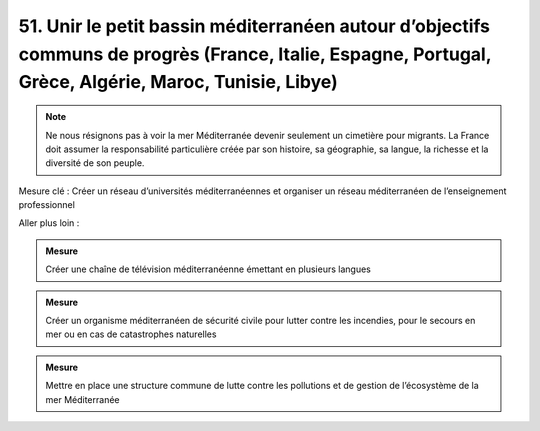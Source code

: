 51. Unir le petit bassin méditerranéen autour d’objectifs communs de progrès (France, Italie, Espagne, Portugal, Grèce, Algérie, Maroc, Tunisie, Libye)
---------------------------------------------------------------------------------------------------------------------

.. note:: Ne nous résignons pas à voir la mer Méditerranée devenir seulement un cimetière pour migrants. La France doit assumer la responsabilité particulière créée par son histoire, sa géographie, sa langue, la richesse et la diversité de son peuple.

Mesure clé : Créer un réseau d’universités méditerranéennes et organiser un réseau méditerranéen de l’enseignement professionnel

Aller plus loin :

.. admonition:: Mesure

   Créer une chaîne de télévision méditerranéenne émettant en plusieurs langues

.. admonition:: Mesure

   Créer un organisme méditerranéen de sécurité civile pour lutter contre les incendies, pour le secours en mer ou en cas de catastrophes naturelles

.. admonition:: Mesure

   Mettre en place une structure commune de lutte contre les pollutions et de gestion de l’écosystème de la mer Méditerranée
